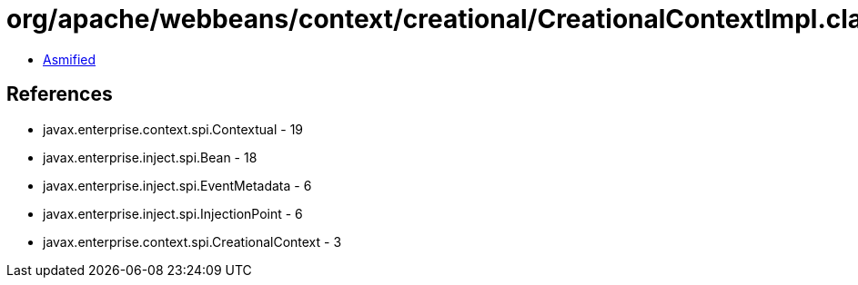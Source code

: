 = org/apache/webbeans/context/creational/CreationalContextImpl.class

 - link:CreationalContextImpl-asmified.java[Asmified]

== References

 - javax.enterprise.context.spi.Contextual - 19
 - javax.enterprise.inject.spi.Bean - 18
 - javax.enterprise.inject.spi.EventMetadata - 6
 - javax.enterprise.inject.spi.InjectionPoint - 6
 - javax.enterprise.context.spi.CreationalContext - 3
